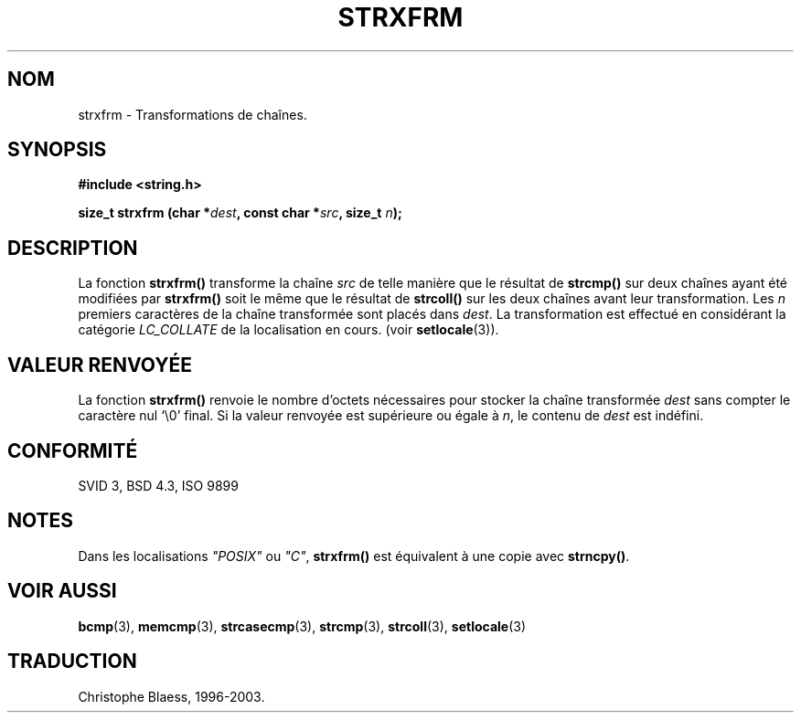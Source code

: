 .\" Copyright 1993 David Metcalfe (david@prism.demon.co.uk)
.\"
.\" Permission is granted to make and distribute verbatim copies of this
.\" manual provided the copyright notice and this permission notice are
.\" preserved on all copies.
.\"
.\" Permission is granted to copy and distribute modified versions of this
.\" manual under the conditions for verbatim copying, provided that the
.\" entire resulting derived work is distributed under the terms of a
.\" permission notice identical to this one
.\" 
.\" Since the Linux kernel and libraries are constantly changing, this
.\" manual page may be incorrect or out-of-date.  The author(s) assume no
.\" responsibility for errors or omissions, or for damages resulting from
.\" the use of the information contained herein.  The author(s) may not
.\" have taken the same level of care in the production of this manual,
.\" which is licensed free of charge, as they might when working
.\" professionally.
.\" 
.\" Formatted or processed versions of this manual, if unaccompanied by
.\" the source, must acknowledge the copyright and authors of this work.
.\"
.\" References consulted:
.\"     Linux libc source code
.\"     Lewine's _POSIX Programmer's Guide_ (O'Reilly & Associates, 1991)
.\"     386BSD man pages
.\" Modified Sun Jul 25 10:41:28 1993 by Rik Faith (faith@cs.unc.edu)
.\"
.\" Traduction 10/11/1996 par Christophe Blaess (ccb@club-internet.fr)
.\" Mise a jour 28/04/1998 (LDP-man-pages-1.19)
.\" MàJ 21/07/2003 LDP-1.56
.TH STRXFRM 3 "21 juillet 2003" LDP "Manuel du programmeur Linux"
.SH NOM
strxfrm \- Transformations de chaînes.
.SH SYNOPSIS
.nf
.B #include <string.h>
.sp
.BI "size_t strxfrm (char *" dest ", const char *" src ", size_t " n );
.fi
.SH DESCRIPTION
La fonction \fBstrxfrm()\fP transforme la chaîne \fIsrc\fP de telle manière
que le résultat de \fBstrcmp()\fP sur deux chaînes ayant été modifiées
par \fBstrxfrm()\fP soit le même que le résultat de
\fBstrcoll()\fP sur les deux chaînes avant leur transformation.  Les
\fIn\fP premiers caractères de la chaîne transformée sont placés dans
\fIdest\fP.  La transformation est effectué en considérant la 
catégorie \fILC_COLLATE\fP de la localisation en cours.
(voir \fBsetlocale\fP(3)).
.SH "VALEUR RENVOYÉE"
La fonction \fBstrxfrm()\fP renvoie le nombre d'octets nécessaires pour
stocker la chaîne transformée \fIdest\fP sans compter le caractère nul
`\\0' final.  Si la valeur renvoyée est supérieure ou égale à \fIn\fP,
le contenu de \fIdest\fP est indéfini.
.SH "CONFORMITÉ"
SVID 3, BSD 4.3, ISO 9899
.SH NOTES
Dans les localisations \fI"POSIX"\fP ou \fI"C"\fP, \fBstrxfrm()\fP est
équivalent à une copie avec \fBstrncpy()\fP.
.SH "VOIR AUSSI"
.BR bcmp (3),
.BR memcmp (3),
.BR strcasecmp (3),
.BR strcmp (3),
.BR strcoll (3),
.BR setlocale (3)
.SH TRADUCTION
Christophe Blaess, 1996-2003.
